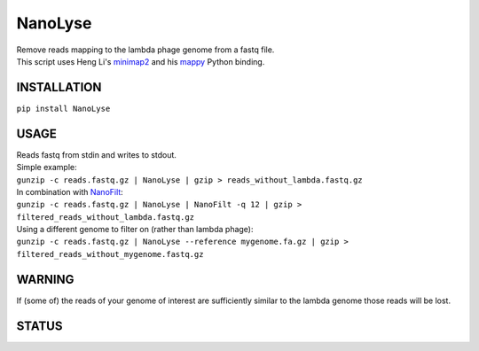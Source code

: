 NanoLyse
========

| Remove reads mapping to the lambda phage genome from a fastq file.
| This script uses Heng Li's
  `minimap2 <https://github.com/lh3/minimap2>`__ and his
  `mappy <https://pypi.python.org/pypi/mappy>`__ Python binding.

INSTALLATION
~~~~~~~~~~~~

``pip install NanoLyse``

USAGE
~~~~~

| Reads fastq from stdin and writes to stdout.
| Simple example:
| ``gunzip -c reads.fastq.gz | NanoLyse | gzip > reads_without_lambda.fastq.gz``
| In combination with
  `NanoFilt <https://github.com/wdecoster/nanofilt>`__:
| ``gunzip -c reads.fastq.gz | NanoLyse | NanoFilt -q 12 | gzip > filtered_reads_without_lambda.fastq.gz``
| Using a different genome to filter on (rather than lambda phage):
| ``gunzip -c reads.fastq.gz | NanoLyse --reference mygenome.fa.gz | gzip > filtered_reads_without_mygenome.fastq.gz``

WARNING
~~~~~~~

If (some of) the reads of your genome of interest are sufficiently
similar to the lambda genome those reads will be lost.

STATUS
~~~~~~

|Build Status| |Code Health|

|Twitter URL|

.. |Build Status| image:: https://travis-ci.org/wdecoster/nanolyse.svg?branch=master
   :target: https://travis-ci.org/wdecoster/nanolyse
.. |Code Health| image:: https://landscape.io/github/wdecoster/nanolyse/master/landscape.svg?style=flat
   :target: https://landscape.io/github/wdecoster/nanolyse/master
.. |Twitter URL| image:: https://img.shields.io/twitter/url/https/twitter.com/wouter_decoster.svg?style=social&label=Follow%20%40wouter_decoster
   :target: https://twitter.com/wouter_decoster
